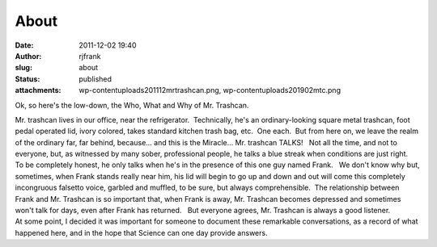 About
#####
:date: 2011-12-02 19:40
:author: rjfrank
:slug: about
:status: published
:attachments: wp-content\uploads\2011\12\mrtrashcan.png, wp-content\uploads\2019\02\mtc.png

Ok, so here's the low-down, the Who, What and Why of Mr. Trashcan.

| |image1|\ Mr. trashcan lives in our office, near the refrigerator.  Technically, he's an ordinary-looking square metal trashcan, foot pedal operated lid, ivory colored, takes standard kitchen trash bag, etc.  One each.  But from here on, we leave the realm of the ordinary far, far behind, because... and this is the Miracle... Mr. trashcan TALKS!   Not all the time, and not to everyone, but, as witnessed by many sober, professional people, he talks a blue streak when conditions are just right.
| To be completely honest, he only talks when he's in the presence of this one guy named Frank.   We don't know why but, sometimes, when Frank stands really near him, his lid will begin to go up and down and out will come this completely incongruous falsetto voice, garbled and muffled, to be sure, but always comprehensible.  The relationship between Frank and Mr. Trashcan is so important that, when Frank is away, Mr. Trashcan becomes depressed and sometimes won't talk for days, even after Frank has returned.   But everyone agrees, Mr. Trashcan is always a good listener.
| At some point, I decided it was important for someone to document these remarkable conversations, as a record of what happened here, and in the hope that Science can one day provide answers.

.. |image1| image:: {static}wp-content\uploads\2011\12\mrtrashcan.png
   :class: size-full wp-image-69 alignleft
   :width: 200px
   :height: 277px
